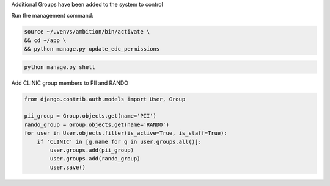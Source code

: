 
Additional Groups have been added to the system to control

Run the management command:

.. code-block:: bash

	source ~/.venvs/ambition/bin/activate \
	&& cd ~/app \
	&& python manage.py update_edc_permissions

.. code-block:: bash

	python manage.py shell

Add CLINIC group members to PII and RANDO

.. code-block:: python

    from django.contrib.auth.models import User, Group

    pii_group = Group.objects.get(name='PII')
    rando_group = Group.objects.get(name='RANDO')
    for user in User.objects.filter(is_active=True, is_staff=True):
        if 'CLINIC' in [g.name for g in user.groups.all()]:
            user.groups.add(pii_group)
            user.groups.add(rando_group)
            user.save()

